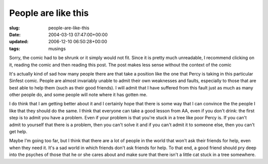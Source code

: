 People are like this
====================

:slug: people-are-like-this
:date: 2004-03-13 07:47:00+00:00
:updated: 2006-12-10 06:50:28+00:00
:tags: musings

|Sinfest 03/12/04| Sorry, the comic had to be shrunk or it simply would
not fit. Since it is pretty much unreadable, I recommend clicking on it,
reading the comic and then reading this post. The post makes less sense
without the context of the comic

It's actually kind of sad how many people there are that take a position
like the one that Percy is taking in this particular Sinfest comic.
People are almost invariably unable to admit their own weaknesses and
faults, especially to those that are best able to help them (such as
their good friends). I will admit that I have suffered from this fault
just as much as many other people do, and some people will note where it
has gotten me.

I do think that I am getting better about it and I certainly hope that
there is some way that I can convince the the people I like that they
should do the same. I think that everyone can take a good lesson from
AA, even if you don't drink: the first step is to admit you have a
problem. Even if your problem is that you're stuck in a tree like poor
Percy is. If you can't admit to yourself that there is a problem, then
you can't solve it and if you can't admit it to someone else, then you
can't get help.

Maybe I'm going too far, but I think that there are a lot of people in
the world that won't ask their friends for help, even when they need it.
It's a sad world in which friends don't ask friends for help. To that
end, a good friend should pry deep into the psyches of those that he or
she cares about and make sure that there isn't a little cat stuck in a
tree somewhere.

.. |Sinfest 03/12/04| image:: http://www.sinfest.net/comikaze/comics/2004-03-12.gif
   :class: alignright
   :width: 331px
   :height: 138px
   :target: http://www.sinfest.net/archive_page.php?comicID=1501
